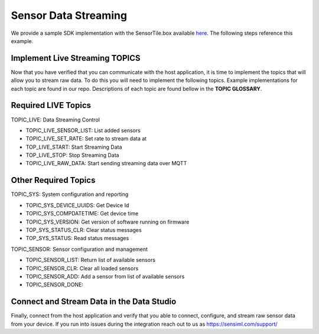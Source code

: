 Sensor Data Streaming 
----------------------------------

We provide a sample SDK implementation with the SensorTile.box available `here <https://bitbucket.org/sensimldevteam/sensortile_box/src/master/ST-Apps/sensortilebox_ai_mqttsn_app/src/sensor_config.c>`_. The following steps reference this example. 

Implement Live Streaming TOPICS
````````````````````````````````

Now that you have verified that you can communicate with the host application, it is time to implement the topics that will allow you to stream raw data. To do this you will need to implement the following topics.  Example implementations for each topic are found in our repo. Descriptions of each topic are found bellow in the **TOPIC GLOSSARY**.


Required LIVE Topics
`````````````````````````
TOPIC_LIVE: Data Streaming Control

*	TOPIC_LIVE_SENSOR_LIST: List added sensors
*	TOPIC_LIVE_SET_RATE: Set rate to stream data at
*	TOP_LIVE_START: Start Streaming Data
*	TOP_LIVE_STOP: Stop Streaming Data
*	TOPIC_LIVE_RAW_DATA: Start sending streaming data over MQTT


Other Required Topics
``````````````````````

TOPIC_SYS: System configuration and reporting

* TOPIC_SYS_DEVICE_UUIDS: Get Device Id
* TOPIC_SYS_COMPDATETIME: Get device time
* TOPIC_SYS_VERSION: Get version of software running on firmware
* TOP_SYS_STATUS_CLR: Clear status messages
* TOP_SYS_STATUS: Read status messages

TOPIC_SENSOR: Sensor configuration and management

*	TOPIC_SENSOR_LIST: Return list of available sensors
*	TOPIC_SENSOR_CLR: Clear all loaded sensors
*	TOPIC_SENSOR_ADD: Add a sensor from list of available sensors
*   TOPIC_SENSOR_DONE:


Connect and Stream Data in the Data Studio
``````````````````````````````````````````

Finally, connect from the host application and verify that you able to connect, configure, and stream raw sensor data from your device. If you run into issues during the integration reach out to us as https://sensiml.com/support/
